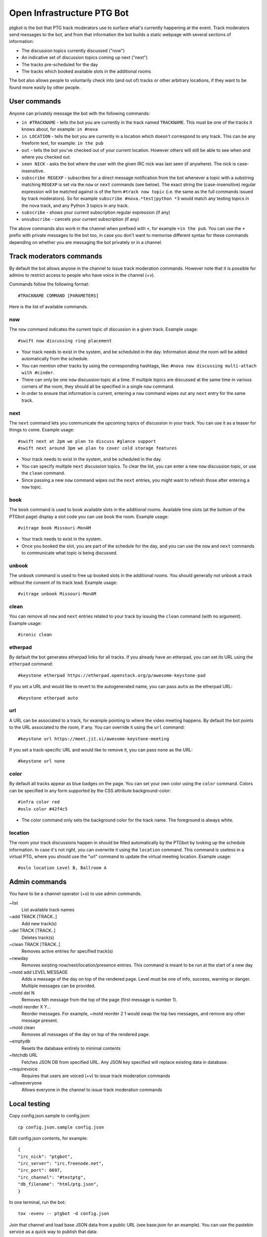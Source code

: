 ===========================
Open Infrastructure PTG Bot
===========================

ptgbot is the bot that PTG track moderators use to surface what's
currently happening at the event. Track moderators send messages to
the bot, and from that information the bot builds a static webpage
with several sections of information:

* The discussion topics currently discussed ("now")
* An indicative set of discussion topics coming up next ("next")
* The tracks pre-scheduled for the day
* The tracks which booked available slots in the additional rooms

The bot also allows people to voluntarily check into (and out of)
tracks or other arbitrary locations, if they want to be found more
easily by other people.


User commands
=============

Anyone can privately message the bot with the following commands:

* ``in #TRACKNAME`` - tells the bot you are currently in the track
  named ``TRACKNAME``.  This must be one of the tracks it knows about,
  for example: ``in #nova``

* ``in LOCATION`` - tells the bot you are currently in a location
  which doesn't correspond to any track.  This can be any freeform
  text, for example: ``in the pub``

* ``out`` - tells the bot you've checked out of your current location.
  However others will still be able to see when and where you checked
  out.

* ``seen NICK`` - asks the bot where the user with the given IRC nick
  was last seen (if anywhere).  The nick is case-insensitive.

* ``subscribe REGEXP`` - subscribes for a direct message notification
  from the bot whenever a topic with a substring matching ``REGEXP``
  is set via the ``now`` or ``next`` commands (see below).  The exact
  string the (case-insensitive) regular expression will be matched
  against is of the form ``#track now topic`` (i.e. the same as the
  full commands issued by track moderators).  So for example
  ``subscribe #nova.*test|python *3`` would match any testing topics
  in the nova track, and any Python 3 topics in any track.

* ``subscribe`` - shows your current subscription regular expression
  (if any)

* ``unsubscribe`` - cancels your current subscription (if any)

The above commands also work in the channel when prefixed with ``+``,
for example ``+in the pub``.  You can use the ``+`` prefix with
private messages to the bot too, in case you don't want to memorise
different syntax for these commands depending on whether you are
messaging the bot privately or in a channel.


Track moderators commands
=========================

By default the bot allows anyone in the channel to issue track moderation
commands. However note that it is possible for admins to restrict access
to people who have voice in the channel (+v).

Commands follow the following format::

  #TRACKNAME COMMAND [PARAMETERS]

Here is the list of available commands.

now
---

The ``now`` command indicates the current topic of discussion in a given
track. Example usage::

  #swift now discussing ring placement

* Your track needs to exist in the system, and be scheduled in the day.
  Information about the room will be added automatically from the schedule.

* You can mention other tracks by using the corresponding hashtags, like:
  ``#nova now discussing multi-attach with #cinder``.

* There can only be one ``now`` discussion topic at a time. If multiple
  topics are discussed at the same time in various corners of the room,
  they should all be specified in a single ``now`` command.

* In order to ensure that information is current, entering a ``now`` command
  wipes out any ``next`` entry for the same track.

next
----

The ``next`` command lets you communicate the upcoming topics of discussion in
your track. You can use it as a teaser for things to come. Example usage::

  #swift next at 2pm we plan to discuss #glance support
  #swift next around 3pm we plan to cover cold storage features

* Your track needs to exist in the system, and be scheduled in the day.

* You can specify multiple ``next`` discussion topics. To clear the list, you
  can enter a new ``now`` discussion topic, or use the ``clean`` command.

* Since passing a new ``now`` command wipes out the ``next`` entries, you
  might want to refresh those after entering a ``now`` topic.

book
----

The ``book`` command is used to book available slots in the additional rooms.
Available time slots (at the bottom of the PTGbot page) display a slot code
you can use book the room. Example usage::

  #vitrage book Missouri-MonAM

* Your track needs to exist in the system.

* Once you booked the slot, you are part of the schedule for the day, and
  you can use the ``now`` and ``next`` commands to communicate what topic
  is being discussed.

unbook
------

The ``unbook`` command is used to free up booked slots in the additional rooms.
You should generally not unbook a track without the consent of its track lead.
Example usage::

  #vitrage unbook Missouri-MonAM

clean
-----

You can remove all ``now`` and ``next`` entries related to your track by
issuing the ``clean`` command (with no argument). Example usage::

  #ironic clean

etherpad
--------

By default the bot generates etherpad links for all tracks. If you already
have an etherpad, you can set its URL using the ``etherpad`` command::

  #keystone etherpad https://etherpad.openstack.org/p/awesome-keystone-pad

If you set a URL and would like to revert to the autogenerated name, you can
pass ``auto`` as the etherpad URL::

  #keystone etherpad auto

url
---

A URL can be associated to a track, for example pointing to where the video
meeting happens. By default the bot points to the URL associated to the room,
if any. You can override it using the ``url`` command::

  #keystone url https://meet.jit.si/awesome-keystone-meeting

If you set a track-specific URL and would like to remove it, you can pass
``none`` as the URL::

  #keystone url none

color
-----

By default all tracks appear as blue badges on the page. You can set your
own color using the ``color`` command. Colors can be specified in any
form supported by the CSS attribute background-color::

  #infra color red
  #oslo color #42f4c5

* The color command only sets the background color for the track
  name. The foreground is always white.

location
--------

The room your track discussions happen in should be filled automatically
by the PTGbot by looking up the schedule information. In case it's not right,
you can overwrite it using the ``location`` command. This command is
useless in a virtual PTG, where you should use the "url" command to update
the virtual meeting location. Example usage::

  #oslo location Level B, Ballroom A


Admin commands
==============

You have to be a channel operator (+o) to use admin commands.

~list
  List available track names

~add TRACK [TRACK..]
  Add new track(s)

~del TRACK [TRACK..]
  Deletes track(s)

~clean TRACK [TRACK..]
  Removes active entries for specified track(s)

~newday
  Removes existing now/next/location/presence entries. This command is
  meant to be run at the start of a new day

~motd add LEVEL MESSAGE
  Adds a message of the day on top of the rendered page. Level must be one of
  info, success, warning or danger. Multiple messages can be provided.

~motd del N
  Removes Nth message from the top of the page (first message is number 1).

~motd reorder X Y...
  Reorder messages. For example, ~motd reorder 2 1 would swap the top two
  messages, and remove any other message present.

~motd clean
  Removes all messages of the day on top of the rendered page.

~emptydb
  Resets the database entirely to minimal contents

~fetchdb URL
  Fetches JSON DB from specified URL. Any JSON key specified will replace
  existing data in database.

~requirevoice
  Requires that users are voiced (+v) to issue track moderation commands

~alloweveryone
  Allows everyone in the channel to issue track moderation commands


Local testing
=============

Copy config.json.sample to config.json::

  cp config.json.sample config.json

Edit config.json contents, for example::

  {
  "irc_nick": "ptgbot",
  "irc_server": "irc.freenode.net",
  "irc_port": 6697,
  "irc_channel": "#testptg",
  "db_filename": "html/ptg.json",
  }

In one terminal, run the bot::

  tox -evenv -- ptgbot -d config.json

Join that channel and load base JSON data from a public URL (see base.json
for an example). You can use the pastebin service as a quick way to publish
that data::

  ~fetchdb http://paste.openstack.org/raw/793040/

Then you can give other commands to the bot, like::

  #swift now discussing ring placement

(note, the bot currently only takes commands from Freenode identified users)

In another terminal, start the webserver::

  cd html && python -m SimpleHTTPServer

Open the web page in a web browser: http://127.0.0.1:8000/ptg.html
